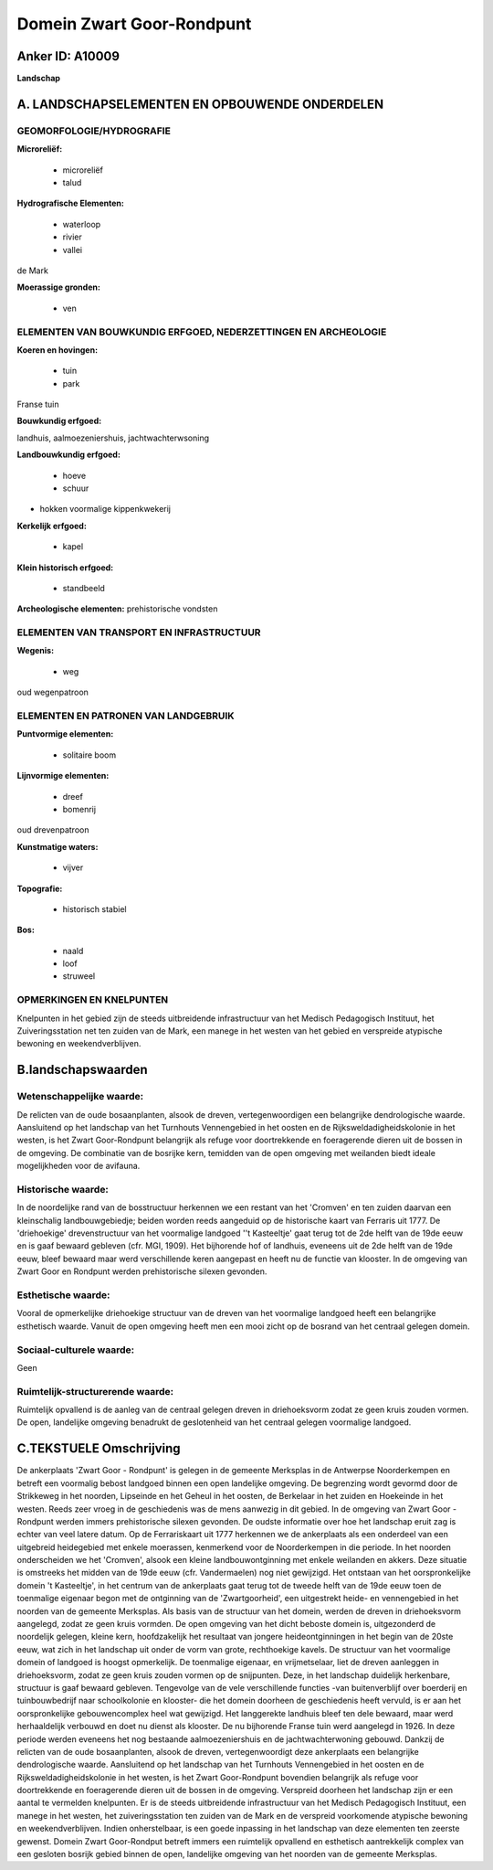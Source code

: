 Domein Zwart Goor-Rondpunt
==========================

Anker ID: A10009
----------------

**Landschap**



A. LANDSCHAPSELEMENTEN EN OPBOUWENDE ONDERDELEN
-----------------------------------------------



GEOMORFOLOGIE/HYDROGRAFIE
~~~~~~~~~~~~~~~~~~~~~~~~~

**Microreliëf:**

 * microreliëf
 * talud


**Hydrografische Elementen:**

 * waterloop
 * rivier
 * vallei


de Mark

**Moerassige gronden:**

 * ven



ELEMENTEN VAN BOUWKUNDIG ERFGOED, NEDERZETTINGEN EN ARCHEOLOGIE
~~~~~~~~~~~~~~~~~~~~~~~~~~~~~~~~~~~~~~~~~~~~~~~~~~~~~~~~~~~~~~~

**Koeren en hovingen:**

 * tuin
 * park


Franse tuin

**Bouwkundig erfgoed:**


landhuis, aalmoezeniershuis, jachtwachterwsoning

**Landbouwkundig erfgoed:**

 * hoeve
 * schuur


+ hokken voormalige kippenkwekerij

**Kerkelijk erfgoed:**

 * kapel


**Klein historisch erfgoed:**

 * standbeeld


**Archeologische elementen:**
prehistorische vondsten

ELEMENTEN VAN TRANSPORT EN INFRASTRUCTUUR
~~~~~~~~~~~~~~~~~~~~~~~~~~~~~~~~~~~~~~~~~

**Wegenis:**

 * weg


oud wegenpatroon

ELEMENTEN EN PATRONEN VAN LANDGEBRUIK
~~~~~~~~~~~~~~~~~~~~~~~~~~~~~~~~~~~~~

**Puntvormige elementen:**

 * solitaire boom


**Lijnvormige elementen:**

 * dreef
 * bomenrij

oud drevenpatroon

**Kunstmatige waters:**

 * vijver


**Topografie:**

 * historisch stabiel


**Bos:**

 * naald
 * loof
 * struweel



OPMERKINGEN EN KNELPUNTEN
~~~~~~~~~~~~~~~~~~~~~~~~~

Knelpunten in het gebied zijn de steeds uitbreidende infrastructuur van
het Medisch Pedagogisch Instituut, het Zuiveringsstation net ten zuiden
van de Mark, een manege in het westen van het gebied en verspreide
atypische bewoning en weekendverblijven.



B.landschapswaarden
-------------------


Wetenschappelijke waarde:
~~~~~~~~~~~~~~~~~~~~~~~~~

De relicten van de oude bosaanplanten, alsook de dreven,
vertegenwoordigen een belangrijke dendrologische waarde. Aansluitend op
het landschap van het Turnhouts Vennengebied in het oosten en de
Rijksweldadigheidskolonie in het westen, is het Zwart Goor-Rondpunt
belangrijk als refuge voor doortrekkende en foeragerende dieren uit de
bossen in de omgeving. De combinatie van de bosrijke kern, temidden van
de open omgeving met weilanden biedt ideale mogelijkheden voor de
avifauna.

Historische waarde:
~~~~~~~~~~~~~~~~~~~


In de noordelijke rand van de bosstructuur herkennen we een restant
van het 'Cromven' en ten zuiden daarvan een kleinschalig
landbouwgebiedje; beiden worden reeds aangeduid op de historische kaart
van Ferraris uit 1777. De 'driehoekige' drevenstructuur van het
voormalige landgoed ''t Kasteeltje' gaat terug tot de 2de helft van de
19de eeuw en is gaaf bewaard gebleven (cfr. MGI, 1909). Het bijhorende
hof of landhuis, eveneens uit de 2de helft van de 19de eeuw, bleef
bewaard maar werd verschillende keren aangepast en heeft nu de functie
van klooster. In de omgeving van Zwart Goor en Rondpunt werden
prehistorische silexen gevonden.

Esthetische waarde:
~~~~~~~~~~~~~~~~~~~

Vooral de opmerkelijke driehoekige structuur van
de dreven van het voormalige landgoed heeft een belangrijke esthetisch
waarde. Vanuit de open omgeving heeft men een mooi zicht op de bosrand
van het centraal gelegen domein.


Sociaal-culturele waarde:
~~~~~~~~~~~~~~~~~~~~~~~~~


Geen

Ruimtelijk-structurerende waarde:
~~~~~~~~~~~~~~~~~~~~~~~~~~~~~~~~~

Ruimtelijk opvallend is de aanleg van de centraal gelegen dreven in
driehoeksvorm zodat ze geen kruis zouden vormen. De open, landelijke
omgeving benadrukt de geslotenheid van het centraal gelegen voormalige
landgoed.



C.TEKSTUELE Omschrijving
------------------------

De ankerplaats 'Zwart Goor - Rondpunt' is gelegen in de gemeente
Merksplas in de Antwerpse Noorderkempen en betreft een voormalig bebost
landgoed binnen een open landelijke omgeving. De begrenzing wordt
gevormd door de Strikkeweg in het noorden, Lipseinde en het Geheul in
het oosten, de Berkelaar in het zuiden en Hoekeinde in het westen. Reeds
zeer vroeg in de geschiedenis was de mens aanwezig in dit gebied. In de
omgeving van Zwart Goor - Rondpunt werden immers prehistorische silexen
gevonden. De oudste informatie over hoe het landschap eruit zag is
echter van veel latere datum. Op de Ferrariskaart uit 1777 herkennen we
de ankerplaats als een onderdeel van een uitgebreid heidegebied met
enkele moerassen, kenmerkend voor de Noorderkempen in die periode. In
het noorden onderscheiden we het 'Cromven', alsook een kleine
landbouwontginning met enkele weilanden en akkers. Deze situatie is
omstreeks het midden van de 19de eeuw (cfr. Vandermaelen) nog niet
gewijzigd. Het ontstaan van het oorspronkelijke domein 't Kasteeltje',
in het centrum van de ankerplaats gaat terug tot de tweede helft van de
19de eeuw toen de toenmalige eigenaar begon met de ontginning van de
'Zwartgoorheid', een uitgestrekt heide- en vennengebied in het noorden
van de gemeente Merksplas. Als basis van de structuur van het domein,
werden de dreven in driehoeksvorm aangelegd, zodat ze geen kruis
vormden. De open omgeving van het dicht beboste domein is, uitgezonderd
de noordelijk gelegen, kleine kern, hoofdzakelijk het resultaat van
jongere heideontginningen in het begin van de 20ste eeuw, wat zich in
het landschap uit onder de vorm van grote, rechthoekige kavels. De
structuur van het voormalige domein of landgoed is hoogst opmerkelijk.
De toenmalige eigenaar, en vrijmetselaar, liet de dreven aanleggen in
driehoeksvorm, zodat ze geen kruis zouden vormen op de snijpunten. Deze,
in het landschap duidelijk herkenbare, structuur is gaaf bewaard
gebleven. Tengevolge van de vele verschillende functies -van
buitenverblijf over boerderij en tuinbouwbedrijf naar schoolkolonie en
klooster- die het domein doorheen de geschiedenis heeft vervuld, is er
aan het oorspronkelijke gebouwencomplex heel wat gewijzigd. Het
langgerekte landhuis bleef ten dele bewaard, maar werd herhaaldelijk
verbouwd en doet nu dienst als klooster. De nu bijhorende Franse tuin
werd aangelegd in 1926. In deze periode werden eveneens het nog
bestaande aalmoezeniershuis en de jachtwachterwoning gebouwd. Dankzij de
relicten van de oude bosaanplanten, alsook de dreven, vertegenwoordigt
deze ankerplaats een belangrijke dendrologische waarde. Aansluitend op
het landschap van het Turnhouts Vennengebied in het oosten en de
Rijksweldadigheidskolonie in het westen, is het Zwart Goor-Rondpunt
bovendien belangrijk als refuge voor doortrekkende en foeragerende
dieren uit de bossen in de omgeving. Verspreid doorheen het landschap
zijn er een aantal te vermelden knelpunten. Er is de steeds uitbreidende
infrastructuur van het Medisch Pedagogisch Instituut, een manege in het
westen, het zuiveringsstation ten zuiden van de Mark en de verspreid
voorkomende atypische bewoning en weekendverblijven. Indien
onherstelbaar, is een goede inpassing in het landschap van deze
elementen ten zeerste gewenst. Domein Zwart Goor-Rondput betreft immers
een ruimtelijk opvallend en esthetisch aantrekkelijk complex van een
gesloten bosrijk gebied binnen de open, landelijke omgeving van het
noorden van de gemeente Merksplas.
